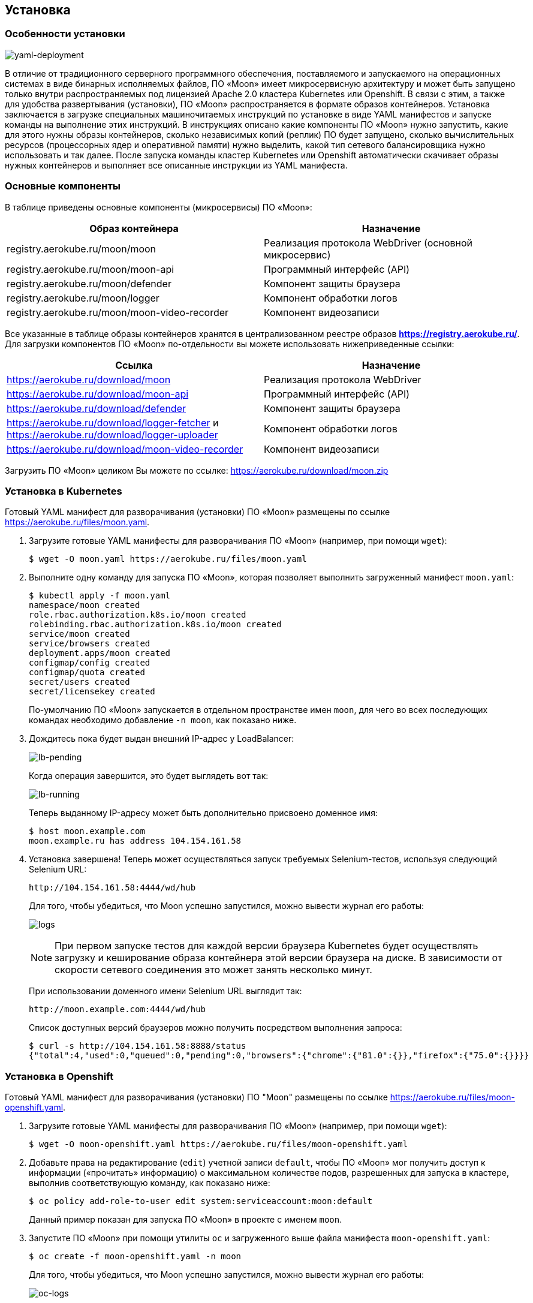 == Установка
=== Особенности установки

image:images/yaml-deployment.png[yaml-deployment]

В отличие от традиционного серверного программного обеспечения, поставляемого и запускаемого на операционных системах в виде бинарных исполняемых файлов, ПО «Moon» имеет микросервисную архитектуру и может быть запущено только внутри распространяемых под лицензией Apache 2.0 кластера Kubernetes или Openshift. В связи с этим, а также для удобства развертывания (установки), ПО «Moon» распространяется в формате образов контейнеров. Установка заключается в загрузке специальных машиночитаемых инструкций по установке в виде YAML манифестов и запуске команды на выполнение этих инструкций. В инструкциях описано какие компоненты ПО «Moon» нужно запустить, какие для этого нужны образы контейнеров, сколько независимых копий (реплик) ПО будет запущено, сколько вычислительных ресурсов (процессорных ядер и оперативной памяти) нужно выделить, какой тип сетевого балансировщика нужно использовать и так далее.  После запуска команды кластер Kubernetes или Openshift автоматически скачивает образы нужных контейнеров и выполняет все описанные инструкции из YAML манифеста.

=== Основные компоненты

В таблице приведены основные компоненты (микросервисы) ПО «Moon»:

|===
| Образ контейнера | Назначение

| registry.aerokube.ru/moon/moon | Реализация протокола WebDriver (основной микросервис)
| registry.aerokube.ru/moon/moon-api | Программный интерфейс (API)
| registry.aerokube.ru/moon/defender | Компонент защиты браузера
| registry.aerokube.ru/moon/logger | Компонент обработки логов
| registry.aerokube.ru/moon/moon-video-recorder | Компонент видеозаписи
|===

Все указанные в таблице образы контейнеров хранятся в централизованном реестре образов **https://registry.aerokube.ru/**. Для загрузки компонентов ПО «Moon» по-отдельности вы можете использовать нижеприведенные ссылки:

|===
| Ссылка | Назначение

| https://aerokube.ru/download/moon | Реализация протокола WebDriver
| https://aerokube.ru/download/moon-api | Программный интерфейс (API)
| https://aerokube.ru/download/defender | Компонент защиты браузера
| https://aerokube.ru/download/logger-fetcher и https://aerokube.ru/download/logger-uploader | Компонент обработки логов
| https://aerokube.ru/download/moon-video-recorder | Компонент видеозаписи
|===

Загрузить ПО «Moon» целиком Вы можете по ссылке: https://aerokube.ru/download/moon.zip

=== Установка в Kubernetes

Готовый YAML манифест для разворачивания (установки) ПО «Moon» размещены по ссылке https://aerokube.ru/files/moon.yaml.

. Загрузите готовые YAML манифесты для разворачивания ПО «Moon» (например, при помощи `wget`):

    $ wget -O moon.yaml https://aerokube.ru/files/moon.yaml

. Выполните одну команду для запуска ПО «Moon», которая позволяет выполнить загруженный манифест `moon.yaml`:

    $ kubectl apply -f moon.yaml
    namespace/moon created
    role.rbac.authorization.k8s.io/moon created
    rolebinding.rbac.authorization.k8s.io/moon created
    service/moon created
    service/browsers created
    deployment.apps/moon created
    configmap/config created
    configmap/quota created
    secret/users created
    secret/licensekey created

+
По-умолчанию ПО «Moon» запускается в отдельном пространстве имен `moon`, для чего во всех последующих командах необходимо добавление `-n moon`, как показано ниже.
. Дождитесь пока будет выдан внешний IP-адрес у LoadBalancer:
+
image:images/lb-pending.png[lb-pending]
+
Когда операция завершится, это будет выглядеть вот так:
+
image:images/lb-running.png[lb-running]
+
Теперь выданному IP-адресу может быть дополнительно присвоено доменное имя:

    $ host moon.example.com
    moon.example.ru has address 104.154.161.58

. Установка завершена! Теперь может осуществляться запуск требуемых Selenium-тестов, используя следующий Selenium URL:

    http://104.154.161.58:4444/wd/hub

+
Для того, чтобы убедиться, что Moon успешно запустился, можно вывести журнал его работы:
+
image:images/logs.png[logs]
+
NOTE: При первом запуске тестов для каждой версии браузера Kubernetes будет осуществлять загрузку и кеширование образа контейнера этой версии браузера на диске. В зависимости от скорости сетевого соединения это может занять несколько минут.
+
При использовании доменного имени Selenium URL выглядит так:

    http://moon.example.com:4444/wd/hub
+
Список доступных версий браузеров можно получить посредством выполнения запроса:

    $ curl -s http://104.154.161.58:8888/status
    {"total":4,"used":0,"queued":0,"pending":0,"browsers":{"chrome":{"81.0":{}},"firefox":{"75.0":{}}}}

=== Установка в Openshift

Готовый YAML манифест для разворачивания (установки) ПО "Moon" размещены по ссылке https://aerokube.ru/files/moon-openshift.yaml.

. Загрузите готовые YAML манифесты для разворачивания ПО «Moon» (например, при помощи `wget`):

    $ wget -O moon-openshift.yaml https://aerokube.ru/files/moon-openshift.yaml

. Добавьте права на редактирование (`edit`) учетной записи `default`, чтобы ПО «Moon» мог получить доступ к информации («прочитать» информацию) о максимальном количестве подов, разрешенных для запуска в кластере, выполнив соответствующую команду, как показано ниже:

    $ oc policy add-role-to-user edit system:serviceaccount:moon:default
+
Данный пример показан для запуска ПО «Moon» в проекте с именем `moon`.

. Запустите ПО «Moon» при помощи утилиты `oc` и загруженного выше файла манифеста `moon-openshift.yaml`:

    $ oc create -f moon-openshift.yaml -n moon

+
Для того, чтобы убедиться, что Moon успешно запустился, можно вывести журнал его работы:
+
image:images/oc-logs.png[oc-logs]

. Установка ПО «Moon» завершена! Теперь может осуществляться запуск Ваших Selenium тестов, используя IP адрес от сервиса `moon` и сетевой порт `4444`, например, как показано ниже:

    http://<moon-ip-or-hostname>:4444/wd/hub
